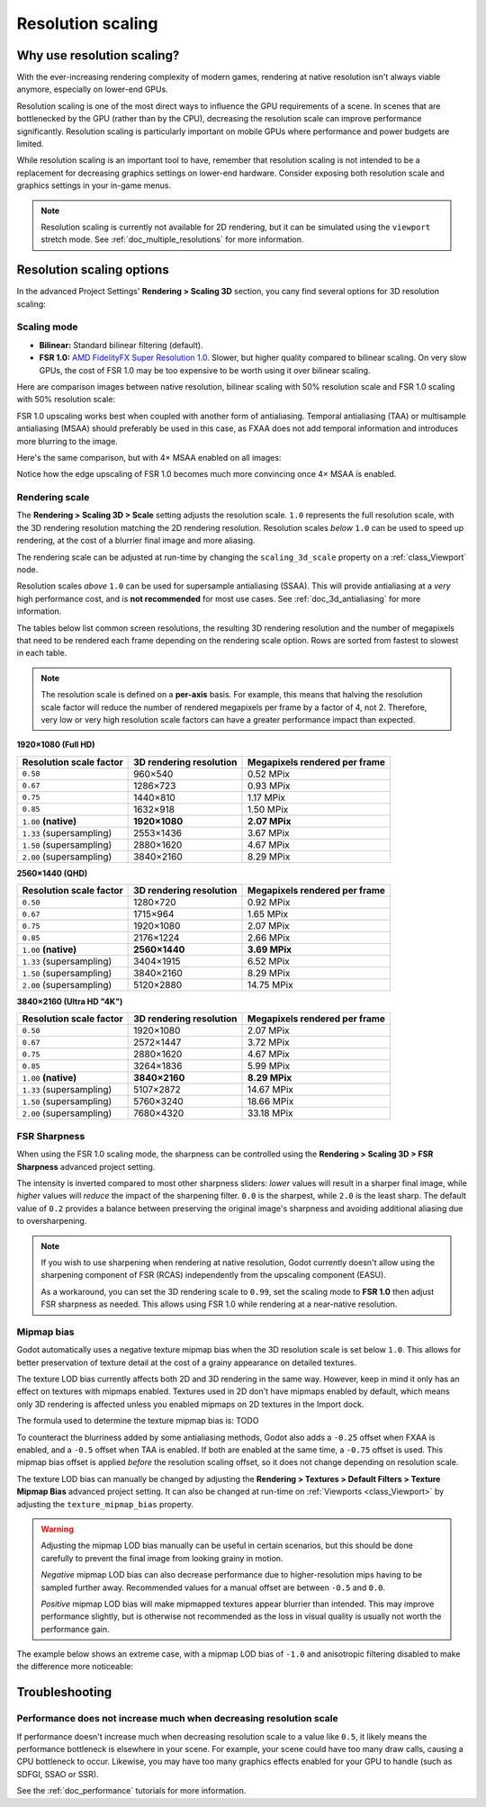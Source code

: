 .. _doc_resolution_scaling:

Resolution scaling
==================

Why use resolution scaling?
---------------------------

With the ever-increasing rendering complexity of modern games, rendering at
native resolution isn't always viable anymore, especially on lower-end GPUs.

Resolution scaling is one of the most direct ways to influence the GPU
requirements of a scene. In scenes that are bottlenecked by the GPU (rather than
by the CPU), decreasing the resolution scale can improve performance
significantly. Resolution scaling is particularly important on mobile GPUs where
performance and power budgets are limited.

While resolution scaling is an important tool to have, remember that resolution
scaling is not intended to be a replacement for decreasing graphics settings on
lower-end hardware. Consider exposing both resolution scale and graphics
settings in your in-game menus.

.. note::

    Resolution scaling is currently not available for 2D rendering, but it can be
    simulated using the ``viewport`` stretch mode. See :ref:`doc_multiple_resolutions`
    for more information.

Resolution scaling options
--------------------------

In the advanced Project Settings' **Rendering > Scaling 3D** section, you cany
find several options for 3D resolution scaling:

Scaling mode
^^^^^^^^^^^^

- **Bilinear:** Standard bilinear filtering (default).
- **FSR 1.0:** `AMD FidelityFX Super Resolution 1.0 <https://gpuopen.com/fidelityfx-superresolution/>`__.
  Slower, but higher quality compared to bilinear scaling. On very slow GPUs,
  the cost of FSR 1.0 may be too expensive to be worth using it over bilinear
  scaling.

Here are comparison images between native resolution, bilinear scaling with 50%
resolution scale and FSR 1.0 scaling with 50% resolution scale:

.. image:: img/resolution_scaling_bilinear_0.5.png

.. image:: img/resolution_scaling_fsr1_0.5.png

FSR 1.0 upscaling works best when coupled with another form of antialiasing.
Temporal antialiasing (TAA) or multisample antialiasing (MSAA) should preferably
be used in this case, as FXAA does not add temporal information and introduces
more blurring to the image.

Here's the same comparison, but with 4× MSAA enabled on all images:

.. image:: img/resolution_scaling_bilinear_msaa_4x_0.5.png

.. image:: img/resolution_scaling_fsr1_msaa_4x_0.5.png

Notice how the edge upscaling of FSR 1.0 becomes much more convincing once 4×
MSAA is enabled.

Rendering scale
^^^^^^^^^^^^^^^

The **Rendering > Scaling 3D > Scale** setting adjusts the resolution scale.
``1.0`` represents the full resolution scale, with the 3D rendering resolution
matching the 2D rendering resolution. Resolution scales *below* ``1.0`` can be
used to speed up rendering, at the cost of a blurrier final image and more aliasing.

The rendering scale can be adjusted at run-time by changing the ``scaling_3d_scale``
property on a :ref:`class_Viewport` node.

Resolution scales *above* ``1.0`` can be used for supersample antialiasing
(SSAA). This will provide antialiasing at a *very* high performance cost, and is
**not recommended** for most use cases. See :ref:`doc_3d_antialiasing` for more
information.

The tables below list common screen resolutions, the resulting 3D rendering
resolution and the number of megapixels that need to be rendered each frame
depending on the rendering scale option. Rows are sorted from fastest to slowest
in each table.

.. note::

    The resolution scale is defined on a **per-axis** basis. For example, this
    means that halving the resolution scale factor will reduce the number of
    rendered megapixels per frame by a factor of 4, not 2. Therefore, very low
    or very high resolution scale factors can have a greater performance impact
    than expected.

**1920×1080 (Full HD)**

+--------------------------+-------------------------+-------------------------------+
| Resolution scale factor  | 3D rendering resolution | Megapixels rendered per frame |
+==========================+=========================+===============================+
| ``0.50``                 | 960×540                 | 0.52 MPix                     |
+--------------------------+-------------------------+-------------------------------+
| ``0.67``                 | 1286×723                | 0.93 MPix                     |
+--------------------------+-------------------------+-------------------------------+
| ``0.75``                 | 1440×810                | 1.17 MPix                     |
+--------------------------+-------------------------+-------------------------------+
| ``0.85``                 | 1632×918                | 1.50 MPix                     |
+--------------------------+-------------------------+-------------------------------+
| ``1.00`` **(native)**    | **1920×1080**           | **2.07 MPix**                 |
+--------------------------+-------------------------+-------------------------------+
| ``1.33`` (supersampling) | 2553×1436               | 3.67 MPix                     |
+--------------------------+-------------------------+-------------------------------+
| ``1.50`` (supersampling) | 2880×1620               | 4.67 MPix                     |
+--------------------------+-------------------------+-------------------------------+
| ``2.00`` (supersampling) | 3840×2160               | 8.29 MPix                     |
+--------------------------+-------------------------+-------------------------------+

**2560×1440 (QHD)**

+--------------------------+-------------------------+-------------------------------+
| Resolution scale factor  | 3D rendering resolution | Megapixels rendered per frame |
+==========================+=========================+===============================+
| ``0.50``                 | 1280×720                | 0.92 MPix                     |
+--------------------------+-------------------------+-------------------------------+
| ``0.67``                 | 1715×964                | 1.65 MPix                     |
+--------------------------+-------------------------+-------------------------------+
| ``0.75``                 | 1920×1080               | 2.07 MPix                     |
+--------------------------+-------------------------+-------------------------------+
| ``0.85``                 | 2176×1224               | 2.66 MPix                     |
+--------------------------+-------------------------+-------------------------------+
| ``1.00`` **(native)**    | **2560×1440**           | **3.69 MPix**                 |
+--------------------------+-------------------------+-------------------------------+
| ``1.33`` (supersampling) | 3404×1915               | 6.52 MPix                     |
+--------------------------+-------------------------+-------------------------------+
| ``1.50`` (supersampling) | 3840×2160               | 8.29 MPix                     |
+--------------------------+-------------------------+-------------------------------+
| ``2.00`` (supersampling) | 5120×2880               | 14.75 MPix                    |
+--------------------------+-------------------------+-------------------------------+

**3840×2160 (Ultra HD "4K")**

+--------------------------+-------------------------+-------------------------------+
| Resolution scale factor  | 3D rendering resolution | Megapixels rendered per frame |
+==========================+=========================+===============================+
| ``0.50``                 | 1920×1080               | 2.07 MPix                     |
+--------------------------+-------------------------+-------------------------------+
| ``0.67``                 | 2572×1447               | 3.72 MPix                     |
+--------------------------+-------------------------+-------------------------------+
| ``0.75``                 | 2880×1620               | 4.67 MPix                     |
+--------------------------+-------------------------+-------------------------------+
| ``0.85``                 | 3264×1836               | 5.99 MPix                     |
+--------------------------+-------------------------+-------------------------------+
| ``1.00`` **(native)**    | **3840×2160**           | **8.29 MPix**                 |
+--------------------------+-------------------------+-------------------------------+
| ``1.33`` (supersampling) | 5107×2872               | 14.67 MPix                    |
+--------------------------+-------------------------+-------------------------------+
| ``1.50`` (supersampling) | 5760×3240               | 18.66 MPix                    |
+--------------------------+-------------------------+-------------------------------+
| ``2.00`` (supersampling) | 7680×4320               | 33.18 MPix                    |
+--------------------------+-------------------------+-------------------------------+

FSR Sharpness
^^^^^^^^^^^^^

When using the FSR 1.0 scaling mode, the sharpness can be controlled using the
**Rendering > Scaling 3D > FSR Sharpness** advanced project setting.

The intensity is inverted compared to most other sharpness sliders: *lower*
values will result in a sharper final image, while *higher* values will *reduce*
the impact of the sharpening filter. ``0.0`` is the sharpest, while ``2.0`` is
the least sharp. The default value of ``0.2`` provides a balance between
preserving the original image's sharpness and avoiding additional aliasing due
to oversharpening.

.. note::

    If you wish to use sharpening when rendering at native resolution, Godot
    currently doesn't allow using the sharpening component of FSR (RCAS)
    independently from the upscaling component (EASU).

    As a workaround, you can set the 3D rendering scale to ``0.99``, set the
    scaling mode to **FSR 1.0** then adjust FSR sharpness as needed. This allows
    using FSR 1.0 while rendering at a near-native resolution.

Mipmap bias
^^^^^^^^^^^

Godot automatically uses a negative texture mipmap bias when the 3D resolution
scale is set below ``1.0``. This allows for better preservation of texture
detail at the cost of a grainy appearance on detailed textures.

The texture LOD bias currently affects both 2D and 3D rendering in the same way.
However, keep in mind it only has an effect on textures with mipmaps enabled.
Textures used in 2D don't have mipmaps enabled by default, which means only 3D
rendering is affected unless you enabled mipmaps on 2D textures in the Import
dock.

The formula used to determine the texture mipmap bias is: TODO

To counteract the blurriness added by some antialiasing methods, Godot also adds
a ``-0.25`` offset when FXAA is enabled, and a ``-0.5`` offset when TAA is
enabled. If both are enabled at the same time, a ``-0.75`` offset is used. This
mipmap bias offset is applied *before* the resolution scaling offset, so it does
not change depending on resolution scale.

The texture LOD bias can manually be changed by adjusting the **Rendering >
Textures > Default Filters > Texture Mipmap Bias** advanced project setting. It
can also be changed at run-time on :ref:`Viewports <class_Viewport>` by
adjusting the ``texture_mipmap_bias`` property.

.. warning::

    Adjusting the mipmap LOD bias manually can be useful in certain scenarios,
    but this should be done carefully to prevent the final image from looking
    grainy in motion.

    *Negative* mipmap LOD bias can also decrease performance due to
    higher-resolution mips having to be sampled further away. Recommended values
    for a manual offset are between ``-0.5`` and ``0.0``.

    *Positive* mipmap LOD bias will make mipmapped textures appear blurrier than
    intended. This may improve performance slightly, but is otherwise not
    recommended as the loss in visual quality is usually not worth the
    performance gain.

The example below shows an extreme case, with a mipmap LOD bias of ``-1.0`` and
anisotropic filtering disabled to make the difference more noticeable:

.. image:: img/resolution_scaling_texture_mipmap_bias_comparison.png

Troubleshooting
---------------

Performance does not increase much when decreasing resolution scale
^^^^^^^^^^^^^^^^^^^^^^^^^^^^^^^^^^^^^^^^^^^^^^^^^^^^^^^^^^^^^^^^^^^

If performance doesn't increase much when decreasing resolution scale to a value
like ``0.5``, it likely means the performance bottleneck is elsewhere in your
scene. For example, your scene could have too many draw calls, causing a CPU
bottleneck to occur. Likewise, you may have too many graphics effects enabled
for your GPU to handle (such as SDFGI, SSAO or SSR).

See the :ref:`doc_performance` tutorials for more information.
